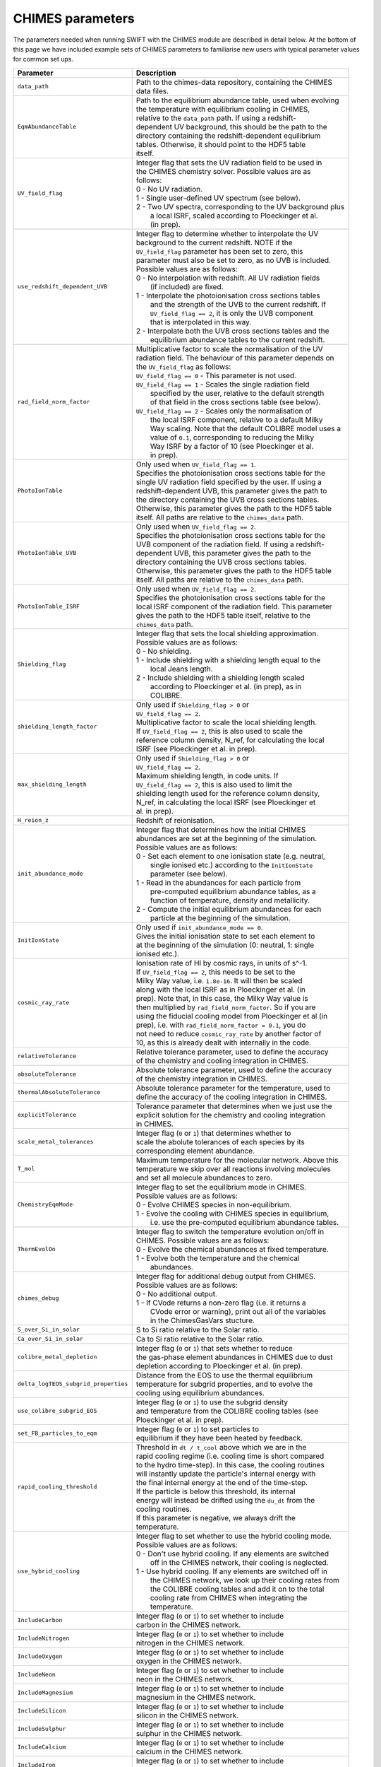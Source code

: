 .. CHIMES parameters 
   Alexander Richings 28th January 2020 

.. _CHIMES_param:

CHIMES parameters
-----------------

The parameters needed when running SWIFT with the CHIMES module are described in detail below. At the bottom of this page we have included example sets of CHIMES parameters to familiarise new users with typical parameter values for common set ups. 

+------------------------------------+---------------------------------------------------------------+
| Parameter                          | Description                                                   |
+====================================+===============================================================+
| ``data_path``                      | | Path to the chimes-data repository, containing the CHIMES   |
|                                    | | data files.                                                 |
|                                    |                                                               |
+------------------------------------+---------------------------------------------------------------+
| ``EqmAbundanceTable``              | | Path to the equilibrium abundance table, used when evolving |
|                                    | | the temperature with equilibrium cooling in CHIMES,         |
|                                    | | relative to the ``data_path`` path. If using  a redshift-   |
|                                    | | dependent UV background, this should be the path to the     |
|                                    | | directory containing the redshift-dependent equilibrium     |
|                                    | | tables. Otherwise, it should point to the HDF5 table        |
|                                    | | itself.                                                     |
|                                    |                                                               |
+------------------------------------+---------------------------------------------------------------+
| ``UV_field_flag``                  | | Integer flag that sets the UV radiation field to be used in |
|                                    | | the CHIMES chemistry solver. Possible values are as         |
|                                    | | follows:                                                    |
|                                    | | 0 - No UV radiation.                                        |
|                                    | | 1 - Single user-defined UV spectrum (see below).            |
|                                    | | 2 - Two UV spectra, corresponding to the UV background plus |
|                                    | |     a local ISRF, scaled according to Ploeckinger et al.    |
|                                    | |     (in prep).                                              |
|                                    |                                                               |
+------------------------------------+---------------------------------------------------------------+
| ``use_redshift_dependent_UVB``     | | Integer flag to determine whether to interpolate the UV     |
|                                    | | background to the current redshift. NOTE if the             |
|                                    | | ``UV_field_flag`` parameter has been set to zero, this      |
|                                    | | parameter must also be set to zero, as no UVB is included.  |
|                                    | | Possible values are as follows:                             |
|                                    | | 0 - No interpolation with redshift. All UV radiation fields |
|                                    | |     (if included) are fixed.                                |
|                                    | | 1 - Interpolate the photoionisation cross sections tables   |
|                                    | |     and the strength of the UVB to the current redshift. If |
|                                    | |     ``UV_field_flag == 2``, it is only the UVB component    |
|                                    | |     that is interpolated in this way.                       |
|                                    | | 2 - Interpolate both the UVB cross sections tables and the  |
|                                    | |     equilibrium abundance tables to the current redshift.   |
|                                    |                                                               |
+------------------------------------+---------------------------------------------------------------+
| ``rad_field_norm_factor``          | | Multiplicative factor to scale the normalisation of the UV  |
|                                    | | radiation field. The behaviour of this parameter depends on |
|                                    | | the ``UV_field_flag`` as follows:                           |
|                                    | | ``UV_field_flag == 0`` - This parameter is not used.        |
|                                    | | ``UV_field_flag == 1`` - Scales the single radiation field  |
|                                    | |    specified by the user, relative to the default strength  |
|                                    | |    of that field in the cross sections table (see below).   |
|                                    | | ``UV_field_flag == 2`` - Scales only the normalisation of   |
|                                    | |    the local ISRF component, relative to a default Milky    |
|                                    | |    Way scaling. Note that the default COLIBRE model uses a  |
|                                    | |    value of ``0.1``, corresponding to reducing the Milky    |  
|                                    | |    Way ISRF by a factor of 10 (see Ploeckinger et al.       | 
|                                    | |    in prep).                                                |
|                                    |                                                               |
+------------------------------------+---------------------------------------------------------------+
| ``PhotoIonTable``                  | | Only used when ``UV_field_flag == 1``.                      |
|                                    | | Specifies the photoionisation cross sections table for the  |
|                                    | | single UV radiation field specified by the user. If using a |
|                                    | | redshift-dependent UVB, this parameter gives the path to    |
|                                    | | the directory containing the UVB cross sections tables.     |
|                                    | | Otherwise, this parameter gives the path to the HDF5 table  |
|                                    | | itself. All paths are relative to the ``chimes_data`` path. |
|                                    |                                                               |
+------------------------------------+---------------------------------------------------------------+
| ``PhotoIonTable_UVB``              | | Only used when ``UV_field_flag == 2``.                      |
|                                    | | Specifies the photoionisation cross sections table for the  |
|                                    | | UVB component of the radiation field. If using a redshift-  |
|                                    | | dependent UVB, this parameter gives the path to the         |
|                                    | | directory containing the UVB cross sections tables.         |
|                                    | | Otherwise, this parameter gives the path to the HDF5 table  |
|                                    | | itself. All paths are relative to the ``chimes_data`` path. |
|                                    |                                                               |
+------------------------------------+---------------------------------------------------------------+
| ``PhotoIonTable_ISRF``             | | Only used when ``UV_field_flag == 2``.                      |
|                                    | | Specifies the photoionisation cross sections table for the  |
|                                    | | local ISRF component of the radiation field. This parameter |
|                                    | | gives the path to the HDF5 table itself, relative to the    |
|                                    | | ``chimes_data`` path.                                       |
|                                    |                                                               |
+------------------------------------+---------------------------------------------------------------+
| ``Shielding_flag``                 | | Integer flag that sets the local shielding approximation.   |
|                                    | | Possible values are as follows:                             |
|                                    | | 0 - No shielding.                                           |
|                                    | | 1 - Include shielding with a shielding length equal to the  |
|                                    | |     local Jeans length.                                     |
|                                    | | 2 - Include shielding with a shielding length scaled        |
|                                    | |     according to Ploeckinger et al. (in prep), as in        |
|                                    | |     COLIBRE.                                                |
|                                    |                                                               |
+------------------------------------+---------------------------------------------------------------+
| ``shielding_length_factor``        | | Only used if ``Shielding_flag > 0`` or                      |
|                                    | | ``UV_field_flag == 2``.                                     |
|                                    | | Multiplicative factor to scale the local shielding length.  |
|                                    | | If ``UV_field_flag == 2``, this is also used to scale the   |
|                                    | | reference column density, N_ref, for calculating the local  |
|                                    | | ISRF (see Ploeckinger et al. in prep).                      |
|                                    |                                                               |
+------------------------------------+---------------------------------------------------------------+
| ``max_shielding_length``           | | Only used if ``Shielding_flag > 0`` or                      |
|                                    | | ``UV_field_flag == 2``.                                     |
|                                    | | Maximum shielding length, in code units. If                 |
|                                    | | ``UV_field_flag == 2``, this is also used to limit the      |
|                                    | | shielding length used for the reference column density,     |
|                                    | | N_ref, in calculating the local ISRF (see Ploeckinger et    |
|                                    | | al. in prep).                                               |
|                                    |                                                               |
+------------------------------------+---------------------------------------------------------------+
| ``H_reion_z``                      | | Redshift of reionisation.                                   |
|                                    |                                                               |
+------------------------------------+---------------------------------------------------------------+
| ``init_abundance_mode``            | | Integer flag that determines how the initial CHIMES         |
|                                    | | abundances are set at the beginning of the simulation.      |
|                                    | | Possible values are as follows:                             |
|                                    | | 0 - Set each element to one ionisation state (e.g. neutral, |
|                                    | |     single ionised etc.) according to the ``InitIonState``  |
|                                    | |     parameter (see below).                                  |
|                                    | | 1 - Read in the abundances for each particle from           |
|                                    | |     pre-computed equilibrium abundance tables, as a         |
|                                    | |     function of temperature, density and metallicity.       |
|                                    | | 2 - Compute the initial equilibrium abundances for each     |
|                                    | |     particle at the beginning of the simulation.            |
|                                    |                                                               |
+------------------------------------+---------------------------------------------------------------+
| ``InitIonState``                   | | Only used if ``init_abundance_mode == 0``.                  |
|                                    | | Gives the initial ionisation state to set each element to   |
|                                    | | at the beginning of the simulation (0: neutral, 1: single   |
|                                    | | ionised etc.).                                              |
|                                    |                                                               |
+------------------------------------+---------------------------------------------------------------+
| ``cosmic_ray_rate``                | | Ionisation rate of HI by cosmic rays, in units of s^-1.     |
|                                    | | If ``UV_field_flag == 2``, this needs to be set to the      |
|                                    | | Milky Way value, i.e. ``1.8e-16``. It will then be scaled   |
|                                    | | along with the local ISRF as in Ploeckinger et al. (in      |
|                                    | | prep). Note that, in this case, the Milky Way value is      |
|                                    | | then multiplied by ``rad_field_norm_factor``. So if you are |
|                                    | | using the fiducial cooling model from Ploeckinger et al (in |
|                                    | | prep), i.e. with ``rad_field_norm_factor = 0.1``, you do    |
|                                    | | not need to reduce ``cosmic_ray_rate`` by another factor of |
|                                    | | 10, as this is already dealt with internally in the code.   |
|                                    |                                                               |
+------------------------------------+---------------------------------------------------------------+
| ``relativeTolerance``              | | Relative tolerance parameter, used to define the accuracy   |
|                                    | | of the chemistry and cooling integration in CHIMES.         |
|                                    |                                                               |
+------------------------------------+---------------------------------------------------------------+
| ``absoluteTolerance``              | | Absolute tolerance parameter, used to define the accuracy   |
|                                    | | of the chemistry integration in CHIMES.                     |
|                                    |                                                               |
+------------------------------------+---------------------------------------------------------------+
| ``thermalAbsoluteTolerance``       | | Absolute tolerance parameter for the temperature, used to   |
|                                    | | define the accuracy of the cooling integration in CHIMES.   |
|                                    |                                                               |
+------------------------------------+---------------------------------------------------------------+
| ``explicitTolerance``              | | Tolerance parameter that determines when we just use the    |
|                                    | | explicit solution for the chemistry and cooling integration |
|                                    | | in CHIMES.                                                  |
|                                    |                                                               |
+------------------------------------+---------------------------------------------------------------+
| ``scale_metal_tolerances``         | | Integer flag (``0`` or ``1``) that determines whether to    |
|                                    | | scale the abolute tolerances of each species by its         |
|                                    | | corresponding element abundance.                            |
|                                    |                                                               |
+------------------------------------+---------------------------------------------------------------+
| ``T_mol``                          | | Maximum temperature for the molecular network. Above this   |
|                                    | | temperature we skip over all reactions involving molecules  |
|                                    | | and set all molecule abundances to zero.                    |
|                                    |                                                               |
+------------------------------------+---------------------------------------------------------------+
| ``ChemistryEqmMode``               | | Integer flag to set the equilibrium mode in CHIMES.         |
|                                    | | Possible values are as follows:                             |
|                                    | | 0 - Evolve CHIMES species in non-equilibrium.               |
|                                    | | 1 - Evolve the cooling with CHIMES species in equilibrium,  |
|                                    | |     i.e. use the pre-computed equilibrium abundance tables. |
|                                    |                                                               |
+------------------------------------+---------------------------------------------------------------+
| ``ThermEvolOn``                    | | Integer flag to switch the temperature evolution on/off in  |
|                                    | | CHIMES. Possible values are as follows:                     |
|                                    | | 0 - Evolve the chemical abundances at fixed temperature.    |
|                                    | | 1 - Evolve both the temperature and the chemical            |
|                                    | |     abundances.                                             |
|                                    |                                                               |
+------------------------------------+---------------------------------------------------------------+
| ``chimes_debug``                   | | Integer flag for additional debug output from CHIMES.       |
|                                    | | Possible values are as follows:                             |
|                                    | | 0 - No additional output.                                   |
|                                    | | 1 - If CVode returns a non-zero flag (i.e. it returns a     |
|                                    | |     CVode error or warning), print out all of the variables |
|                                    | |     in the ChimesGasVars stucture.                          |
|                                    |                                                               |
+------------------------------------+---------------------------------------------------------------+
| ``S_over_Si_in_solar``             | | S to Si ratio relative to the Solar ratio.                  |
|                                    |                                                               |
+------------------------------------+---------------------------------------------------------------+
| ``Ca_over_Si_in_solar``            | | Ca to Si ratio relative to the Solar ratio.                 |
|                                    |                                                               |
+------------------------------------+---------------------------------------------------------------+
| ``colibre_metal_depletion``        | | Integer flag (``0`` or ``1``) that sets whether to reduce   |
|                                    | | the gas-phase element abundances in CHIMES due to dust      | 
|                                    | | depletion according to Ploeckinger et al. (in prep).        |
|                                    |                                                               |
+------------------------------------+---------------------------------------------------------------+
|``delta_logTEOS_subgrid_properties``| | Distance from the EOS to use the thermal equilibrium        |
|                                    | | temperature for subgrid properties, and to evolve the       |
|                                    | | cooling using equilibrium abundances.                       |
|                                    |                                                               |
+------------------------------------+---------------------------------------------------------------+
| ``use_colibre_subgrid_EOS``        | | Integer flag (``0`` or ``1``) to use the subgrid density    |
|                                    | | and temperature from the COLIBRE cooling tables (see        |
|                                    | | Ploeckinger et al. in prep).                                |
|                                    |                                                               |
+------------------------------------+---------------------------------------------------------------+
| ``set_FB_particles_to_eqm``        | | Integer flag (``0`` or ``1``) to set particles to           |
|                                    | | equilibrium if they have been heated by feedback.           |
|                                    |                                                               |
+------------------------------------+---------------------------------------------------------------+
| ``rapid_cooling_threshold``        | | Threshold in ``dt / t_cool`` above which we are in the      |
|                                    | | rapid cooling regime (i.e. cooling time is short compared   |
|                                    | | to the hydro time-step). In this case, the cooling routines |
|                                    | | will instantly update the particle's internal energy with   |
|                                    | | the final internal energy at the end of the time-step.      |
|                                    | | If the particle is below this threshold, its internal       |
|                                    | | energy will instead be drifted using the ``du_dt`` from the |
|                                    | | cooling routines.                                           |
|                                    | | If this parameter is negative, we always drift the          |
|                                    | | temperature.                                                |
|                                    |                                                               |
+------------------------------------+---------------------------------------------------------------+
| ``use_hybrid_cooling``             | | Integer flag to set whether to use the hybrid cooling mode. |
|                                    | | Possible values are as follows:                             |
|                                    | | 0 - Don't use hybrid cooling. If any elements are switched  |
|                                    | |     off in the CHIMES network, their cooling is neglected.  |
|                                    | | 1 - Use hybrid cooling. If any elements are switched off in |
|                                    | |     the CHIMES network, we look up their cooling rates from |
|                                    | |     the COLIBRE cooling tables and add it on to the total   |
|                                    | |     cooling rate from CHIMES when integrating the           |
|                                    | |     temperature.                                            |
|                                    |                                                               |
+------------------------------------+---------------------------------------------------------------+
| ``IncludeCarbon``                  | | Integer flag (``0`` or ``1``) to set whether to include     |
|                                    | | carbon in the CHIMES network.                               |
|                                    |                                                               |
+------------------------------------+---------------------------------------------------------------+
| ``IncludeNitrogen``                | | Integer flag (``0`` or ``1``) to set whether to include     |
|                                    | | nitrogen in the CHIMES network.                             |
|                                    |                                                               |
+------------------------------------+---------------------------------------------------------------+
| ``IncludeOxygen``                  | | Integer flag (``0`` or ``1``) to set whether to include     |
|                                    | | oxygen in the CHIMES network.                               |
|                                    |                                                               |
+------------------------------------+---------------------------------------------------------------+
| ``IncludeNeon``                    | | Integer flag (``0`` or ``1``) to set whether to include     |
|                                    | | neon in the CHIMES network.                                 |
|                                    |                                                               |
+------------------------------------+---------------------------------------------------------------+
| ``IncludeMagnesium``               | | Integer flag (``0`` or ``1``) to set whether to include     |
|                                    | | magnesium in the CHIMES network.                            |
|                                    |                                                               |
+------------------------------------+---------------------------------------------------------------+
| ``IncludeSilicon``                 | | Integer flag (``0`` or ``1``) to set whether to include     |
|                                    | | silicon in the CHIMES network.                              |
|                                    |                                                               |
+------------------------------------+---------------------------------------------------------------+
| ``IncludeSulphur``                 | | Integer flag (``0`` or ``1``) to set whether to include     |
|                                    | | sulphur in the CHIMES network.                              |
|                                    |                                                               |
+------------------------------------+---------------------------------------------------------------+
| ``IncludeCalcium``                 | | Integer flag (``0`` or ``1``) to set whether to include     |
|                                    | | calcium in the CHIMES network.                              |
|                                    |                                                               |
+------------------------------------+---------------------------------------------------------------+
| ``IncludeIron``                    | | Integer flag (``0`` or ``1``) to set whether to include     |
|                                    | | iron in the CHIMES network.                                 |
|                                    |                                                               |
+------------------------------------+---------------------------------------------------------------+
| ``colibre_table_path``             | | Only used if ``use_hybrid_cooling == 1`` or                 |
|                                    | | ``use_colibre_subgrid_EOS == 1``. Specifies the path to the |
|                                    | | COLIBRE cooling table (see Ploeckinger et al. in prep).     |
|                                    |                                                               |
+------------------------------------+---------------------------------------------------------------+


Example: Isolated galaxy hybrid cooling
^^^^^^^^^^^^^^^^^^^^^^^^^^^^^^^^^^^^^^^

The following set of CHIMES parameters are suitable for running a non-cosmological isolated galaxy with hybrid cooling, i.e. with hydrogen and helium in non-equilibrium and metal cooling read in from the COLIBRE cooling tables in equilibrium. This example uses the COLIBRE models for the UV radiation field, shielding and metal depletion. Note that you will need to change the `data_path` and `colibre_table_path` parameters to point to the correct directory on your system. 

.. code:: YAML

    # CHIMES cooling parameters
    CHIMESCooling: 
      data_path:                  /path/to/chimes-data 
      EqmAbundanceTable:          colibre_HHe/z0.000_eqm.hdf5 
      PhotoIonTable_UVB:          HM12_cross_sections/z0.000_cross_sections.hdf5 
      PhotoIonTable_ISRF:         cross_sections_B87.hdf5 
      UV_field_flag:              2 
      Shielding_flag:             2
      use_redshift_dependent_UVB: 0
      shielding_length_factor:    0.5 
      max_shielding_length:       100.0 
      rad_field_norm_factor:      0.1 
      init_abundance_mode:        1 
      colibre_metal_depletion:    1
      relativeTolerance:          1e-4 
      absoluteTolerance:          1e-10 
      thermalAbsoluteTolerance:   1e-40 
      explicitTolerance:          0.05 
      scale_metal_tolerances:     1 
      T_mol:                      1.0e5 
      ChemistryEqmMode:           0 
      ThermEvolOn:                1 
      chimes_debug:               0 
      cosmic_ray_rate:            1.8e-16 
      delta_logTEOS_subgrid_properties:  0.2 
      use_colibre_subgrid_EOS:    1 
      set_FB_particles_to_eqm:    1 
      use_hybrid_cooling:         1 
      rapid_cooling_threshold:    1.0 
      colibre_table_path:         /path/to/UV_dust1_CR1_G1_shield1.hdf5 
      H_reion_z:                  7.5 
      S_over_Si_in_solar:         1.0
      Ca_over_Si_in_solar:        1.0
      IncludeCarbon:              0 
      IncludeNitrogen:            0 
      IncludeOxygen:              0 
      IncludeNeon:                0 
      IncludeMagnesium:           0 
      IncludeSilicon:             0 
      IncludeSulphur:             0 
      IncludeCalcium:             0 
      IncludeIron:                0 


Example: Cosmological box hybrid cooling
^^^^^^^^^^^^^^^^^^^^^^^^^^^^^^^^^^^^^^^^
The following set of CHIMES parameters are suitable for running a cosmological box with hybrid cooling, i.e. with hydrogen and helium in non-equilibrium and metal cooling read in from the COLIBRE cooling tables in equilibrium. This example uses the COLIBRE models for the UV radiation field, shielding and metal depletion. Note that you will need to change the `data_path` and `colibre_table_path` parameters to point to the correct directory on your system. 

Compared to the isolated galaxy example above, this example uses a redshift-dependent UVB. 

.. code:: YAML

    # CHIMES cooling parameters
    CHIMESCooling: 
      data_path:                  /path/to/chimes-data 
      EqmAbundanceTable:          colibre_HHe 
      PhotoIonTable_UVB:          HM12_cross_sections
      PhotoIonTable_ISRF:         cross_sections_B87.hdf5 
      UV_field_flag:              2 
      Shielding_flag:             2
      use_redshift_dependent_UVB: 2
      shielding_length_factor:    0.5 
      max_shielding_length:       100.0 
      rad_field_norm_factor:      0.1 
      init_abundance_mode:        1 
      colibre_metal_depletion:    1
      relativeTolerance:          1e-4 
      absoluteTolerance:          1e-10 
      thermalAbsoluteTolerance:   1e-40 
      explicitTolerance:          0.05 
      scale_metal_tolerances:     1 
      T_mol:                      1.0e5 
      ChemistryEqmMode:           0 
      ThermEvolOn:                1 
      chimes_debug:               0 
      cosmic_ray_rate:            1.8e-16 
      delta_logTEOS_subgrid_properties:  0.2 
      use_colibre_subgrid_EOS:    1 
      set_FB_particles_to_eqm:    1 
      use_hybrid_cooling:         1 
      rapid_cooling_threshold:    1.0 
      colibre_table_path:         /path/to/UV_dust1_CR1_G1_shield1.hdf5 
      H_reion_z:                  7.5 
      S_over_Si_in_solar:         1.0
      Ca_over_Si_in_solar:        1.0
      IncludeCarbon:              0 
      IncludeNitrogen:            0 
      IncludeOxygen:              0 
      IncludeNeon:                0 
      IncludeMagnesium:           0 
      IncludeSilicon:             0 
      IncludeSulphur:             0 
      IncludeCalcium:             0 
      IncludeIron:                0 
